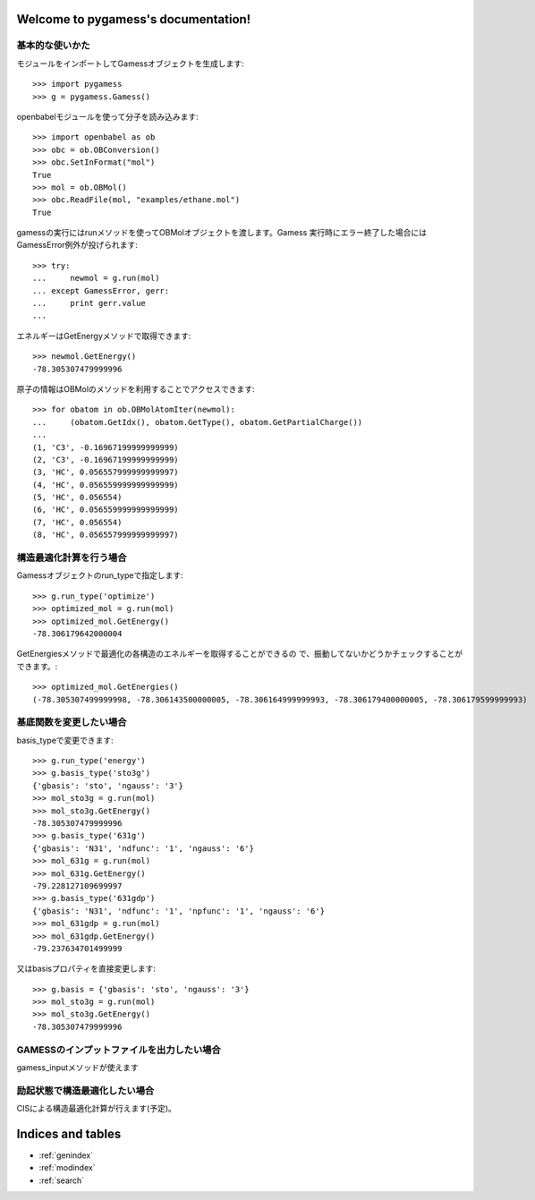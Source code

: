 .. pygamess documentation master file, created by
   sphinx-quickstart on Thu Jun 23 20:39:43 2011.
   You can adapt this file completely to your liking, but it should at least
   contain the root `toctree` directive.

Welcome to pygamess's documentation!
====================================

基本的な使いかた
---------------------------------------

モジュールをインポートしてGamessオブジェクトを生成します::

    >>> import pygamess
    >>> g = pygamess.Gamess()

openbabelモジュールを使って分子を読み込みます::

    >>> import openbabel as ob
    >>> obc = ob.OBConversion()
    >>> obc.SetInFormat("mol")
    True
    >>> mol = ob.OBMol()
    >>> obc.ReadFile(mol, "examples/ethane.mol")
    True

gamessの実行にはrunメソッドを使ってOBMolオブジェクトを渡します。Gamess
実行時にエラー終了した場合にはGamessError例外が投げられます::

    >>> try:
    ...     newmol = g.run(mol)
    ... except GamessError, gerr:
    ...     print gerr.value
    ... 

エネルギーはGetEnergyメソッドで取得できます::

    >>> newmol.GetEnergy()
    -78.305307479999996

原子の情報はOBMolのメソッドを利用することでアクセスできます::

    >>> for obatom in ob.OBMolAtomIter(newmol):
    ...     (obatom.GetIdx(), obatom.GetType(), obatom.GetPartialCharge())
    ... 
    (1, 'C3', -0.16967199999999999)
    (2, 'C3', -0.16967199999999999)
    (3, 'HC', 0.056557999999999997)
    (4, 'HC', 0.056559999999999999)
    (5, 'HC', 0.056554)
    (6, 'HC', 0.056559999999999999)
    (7, 'HC', 0.056554)
    (8, 'HC', 0.056557999999999997)

構造最適化計算を行う場合
---------------------------------------------------

Gamessオブジェクトのrun_typeで指定します::

    >>> g.run_type('optimize')
    >>> optimized_mol = g.run(mol)
    >>> optimized_mol.GetEnergy()
    -78.306179642000004

GetEnergiesメソッドで最適化の各構造のエネルギーを取得することができるの
で、振動してないかどうかチェックすることができます。::

    >>> optimized_mol.GetEnergies()
    (-78.305307499999998, -78.306143500000005, -78.306164999999993, -78.306179400000005, -78.306179599999993)

基底関数を変更したい場合
--------------------------------------------------

basis_typeで変更できます::

    >>> g.run_type('energy')
    >>> g.basis_type('sto3g')
    {'gbasis': 'sto', 'ngauss': '3'}
    >>> mol_sto3g = g.run(mol)
    >>> mol_sto3g.GetEnergy()
    -78.305307479999996
    >>> g.basis_type('631g')
    {'gbasis': 'N31', 'ndfunc': '1', 'ngauss': '6'}
    >>> mol_631g = g.run(mol)
    >>> mol_631g.GetEnergy()
    -79.228127109699997
    >>> g.basis_type('631gdp')
    {'gbasis': 'N31', 'ndfunc': '1', 'npfunc': '1', 'ngauss': '6'}
    >>> mol_631gdp = g.run(mol)
    >>> mol_631gdp.GetEnergy()
    -79.237634701499999

又はbasisプロパティを直接変更します::

    >>> g.basis = {'gbasis': 'sto', 'ngauss': '3'}
    >>> mol_sto3g = g.run(mol)
    >>> mol_sto3g.GetEnergy()
    -78.305307479999996

GAMESSのインプットファイルを出力したい場合
----------------------------------------------------

gamess_inputメソッドが使えます

励起状態で構造最適化したい場合
----------------------------------------------------

CISによる構造最適化計算が行えます(予定)。



Indices and tables
==================

* :ref:`genindex`
* :ref:`modindex`
* :ref:`search`

